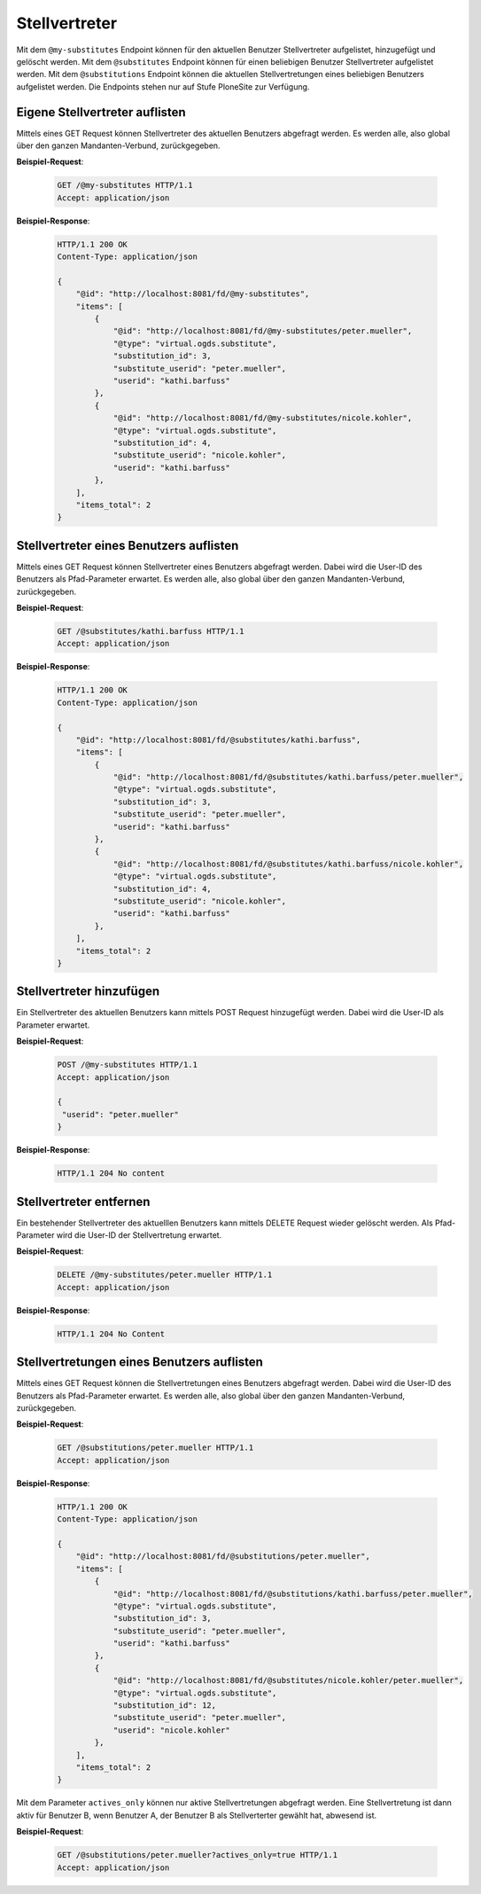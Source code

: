 .. _substitutes:

Stellvertreter
==============

Mit dem ``@my-substitutes`` Endpoint können für den aktuellen Benutzer Stellvertreter aufgelistet, hinzugefügt und gelöscht werden. Mit dem ``@substitutes`` Endpoint  können für einen beliebigen Benutzer Stellvertreter aufgelistet werden. Mit dem ``@substitutions`` Endpoint können die aktuellen Stellvertretungen eines beliebigen Benutzers aufgelistet werden.
Die Endpoints stehen nur auf Stufe PloneSite zur Verfügung.


Eigene Stellvertreter auflisten
-------------------------------
Mittels eines GET Request können Stellvertreter des aktuellen Benutzers abgefragt werden. Es werden alle, also global über den ganzen Mandanten-Verbund, zurückgegeben.


**Beispiel-Request**:

   .. sourcecode:: http

       GET /@my-substitutes HTTP/1.1
       Accept: application/json


**Beispiel-Response**:

   .. sourcecode:: http

      HTTP/1.1 200 OK
      Content-Type: application/json

      {
          "@id": "http://localhost:8081/fd/@my-substitutes",
          "items": [
              {
                  "@id": "http://localhost:8081/fd/@my-substitutes/peter.mueller",
                  "@type": "virtual.ogds.substitute",
                  "substitution_id": 3,
                  "substitute_userid": "peter.mueller",
                  "userid": "kathi.barfuss"
              },
              {
                  "@id": "http://localhost:8081/fd/@my-substitutes/nicole.kohler",
                  "@type": "virtual.ogds.substitute",
                  "substitution_id": 4,
                  "substitute_userid": "nicole.kohler",
                  "userid": "kathi.barfuss"
              },
          ],
          "items_total": 2
      }

Stellvertreter eines Benutzers auflisten
----------------------------------------
Mittels eines GET Request können Stellvertreter eines Benutzers abgefragt werden. Dabei wird die User-ID des Benutzers als Pfad-Parameter erwartet. Es werden alle, also global über den ganzen Mandanten-Verbund, zurückgegeben.


**Beispiel-Request**:

   .. sourcecode:: http

       GET /@substitutes/kathi.barfuss HTTP/1.1
       Accept: application/json


**Beispiel-Response**:

   .. sourcecode:: http

      HTTP/1.1 200 OK
      Content-Type: application/json

      {
          "@id": "http://localhost:8081/fd/@substitutes/kathi.barfuss",
          "items": [
              {
                  "@id": "http://localhost:8081/fd/@substitutes/kathi.barfuss/peter.mueller",
                  "@type": "virtual.ogds.substitute",
                  "substitution_id": 3,
                  "substitute_userid": "peter.mueller",
                  "userid": "kathi.barfuss"
              },
              {
                  "@id": "http://localhost:8081/fd/@substitutes/kathi.barfuss/nicole.kohler",
                  "@type": "virtual.ogds.substitute",
                  "substitution_id": 4,
                  "substitute_userid": "nicole.kohler",
                  "userid": "kathi.barfuss"
              },
          ],
          "items_total": 2
      }


Stellvertreter hinzufügen
-------------------------
Ein Stellvertreter des aktuellen Benutzers kann mittels POST Request hinzugefügt werden. Dabei wird die User-ID als Parameter erwartet.


**Beispiel-Request**:

   .. sourcecode:: http

       POST /@my-substitutes HTTP/1.1
       Accept: application/json

       {
        "userid": "peter.mueller"
       }


**Beispiel-Response**:

   .. sourcecode:: http

      HTTP/1.1 204 No content


Stellvertreter entfernen
------------------------
Ein bestehender Stellvertreter des aktuelllen Benutzers kann mittels DELETE Request wieder gelöscht werden. Als Pfad-Parameter wird die User-ID der Stellvertretung erwartet.


**Beispiel-Request**:

   .. sourcecode:: http

       DELETE /@my-substitutes/peter.mueller HTTP/1.1
       Accept: application/json


**Beispiel-Response**:

   .. sourcecode:: http

      HTTP/1.1 204 No Content

.. _get-substitutions:

Stellvertretungen eines Benutzers auflisten
-------------------------------------------
Mittels eines GET Request können die Stellvertretungen eines Benutzers abgefragt werden. Dabei wird die User-ID des Benutzers als Pfad-Parameter erwartet. Es werden alle, also global über den ganzen Mandanten-Verbund, zurückgegeben.

**Beispiel-Request**:

   .. sourcecode:: http

       GET /@substitutions/peter.mueller HTTP/1.1
       Accept: application/json


**Beispiel-Response**:

   .. sourcecode:: http

      HTTP/1.1 200 OK
      Content-Type: application/json

      {
          "@id": "http://localhost:8081/fd/@substitutions/peter.mueller",
          "items": [
              {
                  "@id": "http://localhost:8081/fd/@substitutions/kathi.barfuss/peter.mueller",
                  "@type": "virtual.ogds.substitute",
                  "substitution_id": 3,
                  "substitute_userid": "peter.mueller",
                  "userid": "kathi.barfuss"
              },
              {
                  "@id": "http://localhost:8081/fd/@substitutes/nicole.kohler/peter.mueller",
                  "@type": "virtual.ogds.substitute",
                  "substitution_id": 12,
                  "substitute_userid": "peter.mueller",
                  "userid": "nicole.kohler"
              },
          ],
          "items_total": 2
      }

Mit dem Parameter ``actives_only`` können nur aktive Stellvertretungen abgefragt werden. Eine Stellvertretung ist dann aktiv für Benutzer B, wenn Benutzer A, der Benutzer B als Stellverterter gewählt hat, abwesend ist.

**Beispiel-Request**:

   .. sourcecode:: http

       GET /@substitutions/peter.mueller?actives_only=true HTTP/1.1
       Accept: application/json
